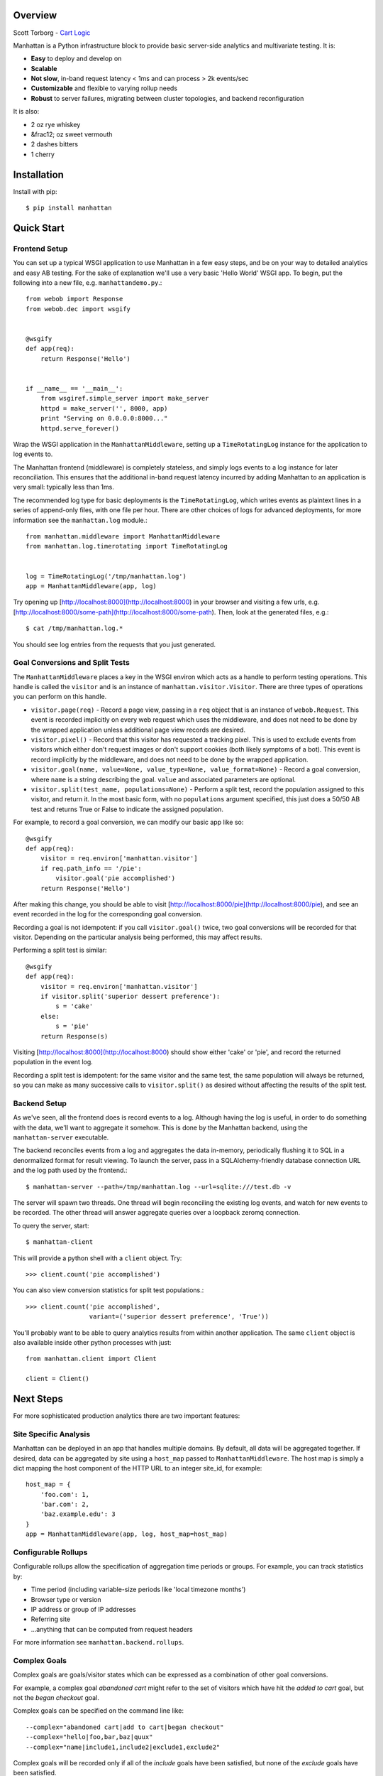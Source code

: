 Overview
--------

Scott Torborg - `Cart Logic <http://www.cartlogic.com>`_

Manhattan is a Python infrastructure block to provide basic server-side
analytics and multivariate testing. It is:

* **Easy** to deploy and develop on
* **Scalable** 
* **Not slow**, in-band request latency < 1ms and can process > 2k events/sec
* **Customizable** and flexible to varying rollup needs
* **Robust** to server failures, migrating between cluster topologies, and
  backend reconfiguration

It is also:

* 2 oz rye whiskey
* &frac12; oz sweet vermouth
* 2 dashes bitters
* 1 cherry


Installation
------------

Install with pip::

    $ pip install manhattan


Quick Start
------------

Frontend Setup
~~~~~~~~~~~~~~

You can set up a typical WSGI application to use Manhattan in a few easy steps,
and be on your way to detailed analytics and easy AB testing. For the sake of
explanation we'll use a very basic 'Hello World' WSGI app. To begin, put the
following into a new file, e.g. ``manhattandemo.py``.::

    from webob import Response
    from webob.dec import wsgify


    @wsgify
    def app(req):
        return Response('Hello')


    if __name__ == '__main__':
        from wsgiref.simple_server import make_server
        httpd = make_server('', 8000, app)
        print "Serving on 0.0.0.0:8000..."
        httpd.serve_forever()

Wrap the WSGI application in the ``ManhattanMiddleware``, setting up a
``TimeRotatingLog`` instance for the application to log events to.

The Manhattan frontend (middleware) is completely stateless, and simply logs
events to a log instance for later reconciliation. This ensures that the
additional in-band request latency incurred by adding Manhattan to an
application is very small: typically less than 1ms.

The recommended log type for basic deployments is the ``TimeRotatingLog``,
which writes events as plaintext lines in a series of append-only files, with
one file per hour. There are other choices of logs for advanced deployments,
for more information see the ``manhattan.log`` module.::

    from manhattan.middleware import ManhattanMiddleware
    from manhattan.log.timerotating import TimeRotatingLog


    log = TimeRotatingLog('/tmp/manhattan.log')
    app = ManhattanMiddleware(app, log)

Try opening up [http://localhost:8000](http://localhost:8000) in your browser
and visiting a few urls, e.g.
[http://localhost:8000/some-path](http://localhost:8000/some-path). Then, look
at the generated files, e.g.::

    $ cat /tmp/manhattan.log.*

You should see log entries from the requests that you just generated.

Goal Conversions and Split Tests
~~~~~~~~~~~~~~~~~~~~~~~~~~~~~~~~

The ``ManhattanMiddleware`` places a key in the WSGI environ which acts as a
handle to perform testing operations. This handle is called the ``visitor`` and
is an instance of ``manhattan.visitor.Visitor``. There are three types of
operations you can perform on this handle.

* ``visitor.page(req)`` - Record a page view, passing in a ``req`` object that
  is an instance of ``webob.Request``. This event is recorded implicitly on
  every web request which uses the middleware, and does not need to be done by
  the wrapped application unless additional page view records are desired.
* ``visitor.pixel()`` - Record that this visitor has requested a tracking
  pixel.  This is used to exclude events from visitors which either don't
  request images or don't support cookies (both likely symptoms of a bot). This
  event is record implicitly by the middleware, and does not need to be done by
  the wrapped application.
* ``visitor.goal(name, value=None, value_type=None, value_format=None)`` -
  Record a goal conversion, where ``name`` is a string describing the goal.
  ``value`` and associated parameters are optional.
* ``visitor.split(test_name, populations=None)`` - Perform a split test, record
  the population assigned to this visitor, and return it. In the most basic
  form, with no ``populations`` argument specified, this just does a 50/50 AB
  test and returns True or False to indicate the assigned population.

For example, to record a goal conversion, we can modify our basic app like so::

    @wsgify
    def app(req):
        visitor = req.environ['manhattan.visitor']
        if req.path_info == '/pie':
            visitor.goal('pie accomplished')
        return Response('Hello')

After making this change, you should be able to visit
[http://localhost:8000/pie](http://localhost:8000/pie), and see an event
recorded in the log for the corresponding goal conversion.

Recording a goal is not idempotent: if you call ``visitor.goal()`` twice, two
goal conversions will be recorded for that visitor. Depending on the particular
analysis being performed, this may affect results.

Performing a split test is similar::

    @wsgify
    def app(req):
        visitor = req.environ['manhattan.visitor']
        if visitor.split('superior dessert preference'):
            s = 'cake'
        else:
            s = 'pie'
        return Response(s)

Visiting [http://localhost:8000](http://localhost:8000) should show either
'cake' or 'pie', and record the returned population in the event log.

Recording a split test is idempotent: for the same visitor and the same test,
the same population will always be returned, so you can make as many successive
calls to ``visitor.split()`` as desired without affecting the results of the
split test.

Backend Setup
~~~~~~~~~~~~~

As we've seen, all the frontend does is record events to a log. Although having
the log is useful, in order to do something with the data, we'll want to
aggregate it somehow. This is done by the Manhattan backend, using the
``manhattan-server`` executable.

The backend reconciles events from a log and aggregates the data in-memory,
periodically flushing it to SQL in a denormalized format for result viewing. To
launch the server, pass in a SQLAlchemy-friendly database connection URL and
the log path used by the frontend.::

    $ manhattan-server --path=/tmp/manhattan.log --url=sqlite:///test.db -v

The server will spawn two threads. One thread will begin reconciling the
existing log events, and watch for new events to be recorded. The other thread
will answer aggregate queries over a loopback zeromq connection.

To query the server, start::

    $ manhattan-client

This will provide a python shell with a ``client`` object. Try::

    >>> client.count('pie accomplished')

You can also view conversion statistics for split test populations.::

    >>> client.count('pie accomplished',
                     variant=('superior dessert preference', 'True'))

You'll probably want to be able to query analytics results from within another
application. The same ``client`` object is also available inside other python
processes with just::

    from manhattan.client import Client

    client = Client()

Next Steps
----------

For more sophisticated production analytics there are two important features:

Site Specific Analysis
~~~~~~~~~~~~~~~~~~~~~~

Manhattan can be deployed in an app that handles multiple domains. By default,
all data will be aggregated together. If desired, data can be aggregated by
site using a ``host_map`` passed to ``ManhattanMiddleware``. The host map is
simply a dict mapping the host component of the HTTP URL to an integer site_id,
for example::

    host_map = {
        'foo.com': 1,
        'bar.com': 2,
        'baz.example.edu': 3
    }
    app = ManhattanMiddleware(app, log, host_map=host_map)


Configurable Rollups
~~~~~~~~~~~~~~~~~~~~

Configurable rollups allow the specification of aggregation time periods or
groups. For example, you can track statistics by:

* Time period (including variable-size periods like 'local timezone months')
* Browser type or version
* IP address or group of IP addresses
* Referring site
* ...anything that can be computed from request headers

For more information see ``manhattan.backend.rollups``.

Complex Goals
~~~~~~~~~~~~~

Complex goals are goals/visitor states which can be expressed as a combination
of other goal conversions.

For example, a complex goal *abandoned cart* might refer to the set of visitors
which have hit the *added to cart* goal, but not the *began checkout* goal.

Complex goals can be specified on the command line like::

    --complex="abandoned cart|add to cart|began checkout"
    --complex="hello|foo,bar,baz|quux"
    --complex="name|include1,include2|exclude1,exclude2"

Complex goals will be recorded only if all of the *include* goals have been
satisfied, but none of the *exclude* goals have been satisfied.

When rollups are used, complex goal conversions will be recorded in the rollups
that correspond to the first ``.goal()`` call in which all the *include*
constraints were satisfied.


Code Standards
--------------

Manhattan has a comprehensive test suite with 100% line and branch coverage, as
reported by the excellent ``coverage`` module. To run the tests, simply run in
the top level of the repo::

    $ nosetests

There are no [PEP8](http://www.python.org/dev/peps/pep-0008/) or
[Pyflakes](http://pypi.python.org/pypi/pyflakes) warnings in the codebase. To
verify that::

    $ pip install pep8 pyflakes
    $ pep8 -r .
    $ pyflakes .

Any pull requests must maintain the sanctity of these three pillars.
